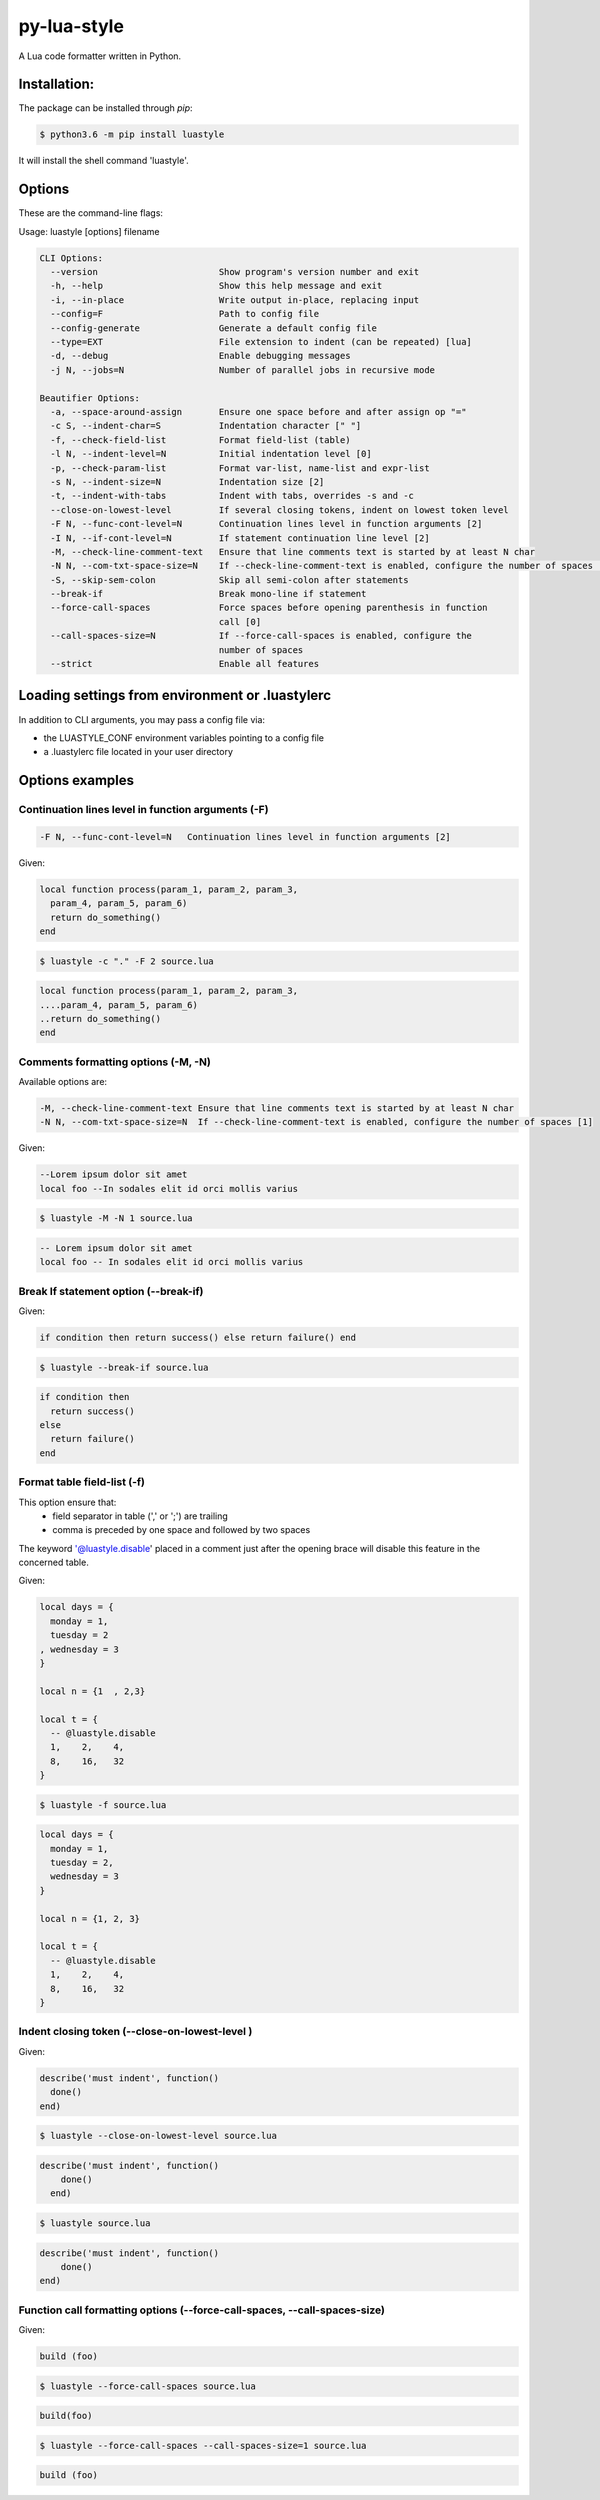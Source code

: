 py-lua-style
===============================================================================

.. image:: https://travis-ci.org/boolangery/py-lua-style.svg?branch=master
    :target: https://travis-ci.org/boolangery/py-lua-style
.. image:: https://img.shields.io/pypi/v/luastyle.svg
    :target: https://pypi.python.org/pypi/luastyle/
.. image:: https://img.shields.io/pypi/pyversions/luastyle.svg
    :target: https://pypi.python.org/pypi/luastyle/

A Lua code formatter written in Python.


Installation:
------------------------------------------------------------------------------

The package can be installed through `pip`:

.. code-block::

    $ python3.6 -m pip install luastyle

It will install the shell command 'luastyle'.


Options
------------------------------------------------------------------------------

These are the command-line flags:

Usage: luastyle [options] filename

.. code-block::

  CLI Options:
    --version                       Show program's version number and exit
    -h, --help                      Show this help message and exit
    -i, --in-place                  Write output in-place, replacing input
    --config=F                      Path to config file
    --config-generate               Generate a default config file
    --type=EXT                      File extension to indent (can be repeated) [lua]
    -d, --debug                     Enable debugging messages
    -j N, --jobs=N                  Number of parallel jobs in recursive mode

  Beautifier Options:
    -a, --space-around-assign       Ensure one space before and after assign op "="
    -c S, --indent-char=S           Indentation character [" "]
    -f, --check-field-list          Format field-list (table)
    -l N, --indent-level=N          Initial indentation level [0]
    -p, --check-param-list          Format var-list, name-list and expr-list
    -s N, --indent-size=N           Indentation size [2]
    -t, --indent-with-tabs          Indent with tabs, overrides -s and -c
    --close-on-lowest-level         If several closing tokens, indent on lowest token level
    -F N, --func-cont-level=N       Continuation lines level in function arguments [2]
    -I N, --if-cont-level=N         If statement continuation line level [2]
    -M, --check-line-comment-text   Ensure that line comments text is started by at least N char
    -N N, --com-txt-space-size=N    If --check-line-comment-text is enabled, configure the number of spaces [1]
    -S, --skip-sem-colon            Skip all semi-colon after statements
    --break-if                      Break mono-line if statement
    --force-call-spaces             Force spaces before opening parenthesis in function
                                    call [0]
    --call-spaces-size=N            If --force-call-spaces is enabled, configure the
                                    number of spaces
    --strict                        Enable all features


Loading settings from environment or .luastylerc
------------------------------------------------------------------------------

In addition to CLI arguments, you may pass a config file via:

- the LUASTYLE_CONF environment variables pointing to a config file
- a .luastylerc file located in your user directory


Options examples
------------------------------------------------------------------------------


Continuation lines level in function arguments (-F)
~~~~~~~~~~~~~~~~~~~~~~~~~~~~~~~~~~~~~~~~~~~~~~~~~~~~~~~~~~~~~~~~~~~~~~~~~~~~~~

.. code-block::

    -F N, --func-cont-level=N   Continuation lines level in function arguments [2]

Given:

.. code-block:: lua

    local function process(param_1, param_2, param_3,
      param_4, param_5, param_6)
      return do_something()
    end

.. code-block:: console

    $ luastyle -c "." -F 2 source.lua

.. code-block:: lua

    local function process(param_1, param_2, param_3,
    ....param_4, param_5, param_6)
    ..return do_something()
    end


Comments formatting options (-M, -N)
~~~~~~~~~~~~~~~~~~~~~~~~~~~~~~~~~~~~~~~~~~~~~~~~~~~~~~~~~~~~~~~~~~~~~~~~~~~~~~

Available options are:

.. code-block::

    -M, --check-line-comment-text Ensure that line comments text is started by at least N char
    -N N, --com-txt-space-size=N  If --check-line-comment-text is enabled, configure the number of spaces [1]

Given:

.. code-block:: lua

    --Lorem ipsum dolor sit amet
    local foo --In sodales elit id orci mollis varius


.. code-block:: console

    $ luastyle -M -N 1 source.lua


.. code-block:: lua

    -- Lorem ipsum dolor sit amet
    local foo -- In sodales elit id orci mollis varius


Break If statement option (--break-if)
~~~~~~~~~~~~~~~~~~~~~~~~~~~~~~~~~~~~~~~~~~~~~~~~~~~~~~~~~~~~~~~~~~~~~~~~~~~~~~

Given:

.. code-block:: lua

    if condition then return success() else return failure() end


.. code-block:: console

    $ luastyle --break-if source.lua


.. code-block:: lua

    if condition then
      return success()
    else
      return failure()
    end


Format table field-list (-f)
~~~~~~~~~~~~~~~~~~~~~~~~~~~~~~~~~~~~~~~~~~~~~~~~~~~~~~~~~~~~~~~~~~~~~~~~~~~~~~

This option ensure that:
  * field separator in table (',' or ';') are trailing
  * comma is preceded by one space and followed by two spaces

The keyword '@luastyle.disable' placed in a comment just after the opening brace
will disable this feature in the concerned table.

Given:

.. code-block:: lua

    local days = {
      monday = 1,
      tuesday = 2
    , wednesday = 3
    }

    local n = {1  , 2,3}

    local t = {
      -- @luastyle.disable
      1,    2,    4,
      8,    16,   32
    }


.. code-block:: console

    $ luastyle -f source.lua


.. code-block:: lua

    local days = {
      monday = 1,
      tuesday = 2,
      wednesday = 3
    }

    local n = {1, 2, 3}

    local t = {
      -- @luastyle.disable
      1,    2,    4,
      8,    16,   32
    }



Indent closing token (--close-on-lowest-level )
~~~~~~~~~~~~~~~~~~~~~~~~~~~~~~~~~~~~~~~~~~~~~~~~~~~~~~~~~~~~~~~~~~~~~~~~~~~~~~

Given:

.. code-block:: lua

    describe('must indent', function()
      done()
    end)


.. code-block:: console

    $ luastyle --close-on-lowest-level source.lua


.. code-block:: lua

    describe('must indent', function()
        done()
      end)


.. code-block:: console

    $ luastyle source.lua


.. code-block:: lua

    describe('must indent', function()
        done()
    end)

Function call formatting options (--force-call-spaces, --call-spaces-size)
~~~~~~~~~~~~~~~~~~~~~~~~~~~~~~~~~~~~~~~~~~~~~~~~~~~~~~~~~~~~~~~~~~~~~~~~~~~~~~

Given:

.. code-block:: lua

    build (foo)


.. code-block:: console

    $ luastyle --force-call-spaces source.lua


.. code-block:: lua

    build(foo)

.. code-block:: console

    $ luastyle --force-call-spaces --call-spaces-size=1 source.lua


.. code-block:: lua

    build (foo)
